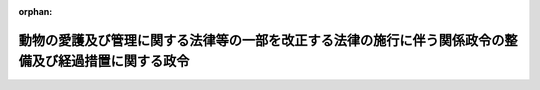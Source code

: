 .. _501CO0000000152_20200601_000000000000000:

:orphan:

======================================================================================================
動物の愛護及び管理に関する法律等の一部を改正する法律の施行に伴う関係政令の整備及び経過措置に関する政令
======================================================================================================

.. raw:: html
    
    
    <main id="contentsLaw" class="active">
    <div id="innerDocument" class="active">
    
    
    
    
    <div style="margin-bottom: 12px;">
    <div id="lawTitleNo" style="font-size: 1.067rem; font-weight: bold;" class="_shokanBoxParent">令和元年政令第百五十二号<div class="_shokanBox"></div>
    <div class="_inyoBox" id="_inyo_"></div>
    </div>
    <div id="lawTitle" style="margin-left: 3rem; font-size: 1.5rem; font-weight: bold; line-height: 1.25em;" class="_shokanBoxParent">
    <span data-xpath="">動物の愛護及び管理に関する法律等の一部を改正する法律の施行に伴う関係政令の整備及び経過措置に関する政令　抄</span><div class="_shokanBox" id="_shokan_"><div class="_shokanBtnIcons"></div></div>
    <div class="_inyoBox" id="_inyo_"></div>
    </div>
    </div><section id="EnactStatement" class="active EnactStatement"><div class="_div_EnactStatement _shokanBoxParent" style="text-indent: 1em;">
    <span data-xpath="">内閣は、動物の愛護及び管理に関する法律等の一部を改正する法律（令和元年法律第三十九号）の施行に伴い、並びに動物の愛護及び管理に関する法律（昭和四十八年法律第百五号）第二十一条の五第一項及び第二十五条の二並びに動物の愛護及び管理に関する法律等の一部を改正する法律附則第七条の規定に基づき、この政令を制定する。</span><div class="_shokanBox" id="_shokan_"><div class="_shokanBtnIcons"></div></div>
    <div class="_inyoBox" id="_inyo_"></div>
    </div></section><section id="MainProvision" class="active MainProvision"><section id="" class="active Article"><div style="margin-left: 1em; font-weight: bold;" class="_div_ArticleCaption _shokanBoxParent">
    <span data-xpath="">（特定動物の飼養又は保管の許可に関する経過措置）</span><div class="_shokanBox" id="_shokan_"><div class="_shokanBtnIcons"></div></div>
    <div class="_inyoBox" id="_inyo_"></div>
    </div>
    <div style="margin-left: 1em; text-indent: -1em;" id="" class="_div_ArticleTitle _shokanBoxParent">
    <span style="font-weight: bold;">第三条</span>　<span data-xpath="">動物の愛護及び管理に関する法律等の一部を改正する法律（以下この項において「改正法」という。）第一条の規定による改正前の動物の愛護及び管理に関する法律第二十六条第一項に規定する特定動物が交雑することにより生じた動物についての改正法第一条の規定による改正後の動物の愛護及び管理に関する法律（以下この条において「新法」という。）第二十六条第一項の許可を受けようとする者は、改正法の施行の日（以下この条において「改正法施行日」という。）前においても、新法第二十六条の規定の例により、その許可の申請をすることができる。</span><div class="_shokanBox" id="_shokan_"><div class="_shokanBtnIcons"></div></div>
    <div class="_inyoBox" id="_inyo_"></div>
    </div>
    <div style="margin-left: 1em; text-indent: -1em;" class="_div_ParagraphSentence _shokanBoxParent">
    <span style="font-weight: bold;">２</span>　<span data-xpath="">都道府県知事（地方自治法（昭和二十二年法律第六十七号）第二百五十二条の十九第一項の指定都市にあっては、その長。第五項において同じ。）は、前項の規定による許可の申請があった場合には、改正法施行日前においても、新法第二十六条及び第二十七条の規定の例により、その許可をすることができる。</span><span data-xpath="">この場合において、これらの規定の例により受けた許可は、改正法施行日において新法第二十六条第一項の規定により受けた許可とみなす。</span><div class="_shokanBox" id="_shokan_"><div class="_shokanBtnIcons"></div></div>
    <div class="_inyoBox" id="_inyo_"></div>
    </div>
    <div style="margin-left: 1em; text-indent: -1em;" class="_div_ParagraphSentence _shokanBoxParent">
    <span style="font-weight: bold;">３</span>　<span data-xpath="">改正法施行日前において新法第二十六条第一項に規定する目的以外の目的で第一項に規定する動物の飼養又は保管を行っている者が改正法施行日以後においても引き続きその飼養又は保管を行う場合における新法第三章第五節の規定の適用については、同条第一項中「目的で特定動物」とあるのは「目的以外の目的で動物の愛護及び管理に関する法律等の一部を改正する法律（令和元年法律第三十九号）第一条の規定による改正前の第二十六条第一項に規定する特定動物が交雑することにより生じた動物」と、「行おうとする者」とあるのは「行う者」と、新法第二十七条第一項中「次の各号」とあるのは「次の各号（第一号を除く。）」と、新法第二十九条中「次の各号」とあるのは「次の各号（第一号の二を除く。）」とする。</span><div class="_shokanBox" id="_shokan_"><div class="_shokanBtnIcons"></div></div>
    <div class="_inyoBox" id="_inyo_"></div>
    </div>
    <div style="margin-left: 1em; text-indent: -1em;" class="_div_ParagraphSentence _shokanBoxParent">
    <span style="font-weight: bold;">４</span>　<span data-xpath="">前項の規定により読み替えられた新法第二十六条第一項の許可を受けようとする者は、改正法施行日の前日までに、同項の規定及び新法第二十六条第二項の規定の例により、その許可の申請をすることができる。</span><div class="_shokanBox" id="_shokan_"><div class="_shokanBtnIcons"></div></div>
    <div class="_inyoBox" id="_inyo_"></div>
    </div>
    <div style="margin-left: 1em; text-indent: -1em;" class="_div_ParagraphSentence _shokanBoxParent">
    <span style="font-weight: bold;">５</span>　<span data-xpath="">都道府県知事は、前項の規定による許可の申請があった場合には、第三項の規定により読み替えられた新法第二十六条第一項の規定及び新法第二十六条第二項の規定並びに第三項の規定により読み替えられた新法第二十七条第一項の規定及び新法第二十七条第二項の規定の例により、その許可をすることができる。</span><span data-xpath="">この場合において、これらの規定の例により受けた許可は、改正法施行日において第三項の規定により読み替えられた新法第二十六条第一項の規定により受けた許可とみなす。</span><div class="_shokanBox" id="_shokan_"><div class="_shokanBtnIcons"></div></div>
    <div class="_inyoBox" id="_inyo_"></div>
    </div></section></section><section id="" class="active SupplProvision"><div class="_div_SupplProvisionLabel SupplProvisionLabel _shokanBoxParent" style="margin-bottom: 10px; margin-left: 3em; font-weight: bold;">
    <span data-xpath="">附　則</span><div class="_shokanBox" id="_shokan_"><div class="_shokanBtnIcons"></div></div>
    <div class="_inyoBox" id="_inyo_"></div>
    </div>
    <section class="active Paragraph"><div style="text-indent: 1em;" class="_div_ParagraphSentence _shokanBoxParent">
    <span data-xpath="">この政令は、動物の愛護及び管理に関する法律等の一部を改正する法律の施行の日（令和二年六月一日）から施行する。</span><span data-xpath="">ただし、第三条（第三項を除く。）の規定は、同年三月二日から施行する。</span><div class="_shokanBox" id="_shokan_"><div class="_shokanBtnIcons"></div></div>
    <div class="_inyoBox" id="_inyo_"></div>
    </div></section></section>
    
    
    
    
    
    </div>
    </main>
    
    
